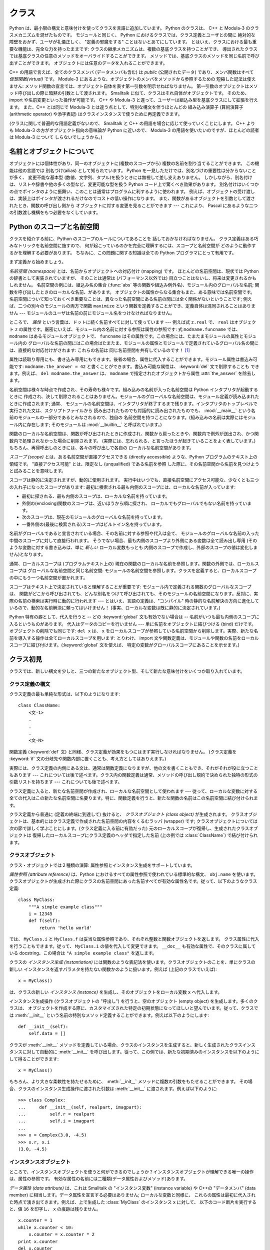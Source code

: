.. _tut-classes:

******
クラス
******

.. Python's class mechanism adds classes to the language with a minimum of new
   syntax and semantics.  It is a mixture of the class mechanisms found in C++ and
   Modula-3.  As is true for modules, classes in Python do not put an absolute
   barrier between definition and user, but rather rely on the politeness of the
   user not to "break into the definition."  The most important features of classes
   are retained with full power, however: the class inheritance mechanism allows
   multiple base classes, a derived class can override any methods of its base
   class or classes, and a method can call the method of a base class with the same
   name.  Objects can contain an arbitrary amount of data.

Python は、最小限の構文と意味付けを使ってクラスを言語に追加しています。
Python のクラスは、 C++ と Modula-3 のクラスメカニズムを混ぜたものです。
モジュールと同じく、 Python におけるクラスでは、クラス定義とユーザとの間に
絶対的な障壁をおかず、ユーザが礼儀正しく、 "定義の邪魔をする" ことはないとあてにしています。
とはいえ、クラスにおける最も重要な機能は、完全な力を持ったままです:
クラスの継承メカニズムは、複数の基底クラスを持つことができ、
導出されたクラスでは基底クラスの任意のメソッドをオーバライドすることができます。
メソッドでは、基底クラスのメソッドを同じ名前で呼び出すことができます。
オブジェクトには任意のデータを入れることができます。

.. In C++ terminology, all class members (including the data members) are *public*,
   and all member functions are *virtual*.  As in Modula-3, there are no shorthands
   for referencing the object's members from its methods: the method function is
   declared with an explicit first argument representing the object, which is
   provided implicitly by the call.  As in Smalltalk, classes themselves are
   objects.  This provides semantics for importing and renaming.  Unlike C++ and
   Modula-3, built-in types can be used as base classes for extension by the user.
   Also, like in C++, most built-in operators with special syntax (arithmetic
   operators, subscripting etc.) can be redefined for class instances.

C++ の用語で言えば、全てのクラスメンバ (データメンバも含む) は *public*
(公開されたデータ) であり、メンバ関数はすべて *仮想関数(virtual)* です。
Module-3 にあるような、オブジェクトのメンバをメソッドから参照するための
短縮した記法は使えません:
メソッド関数の宣言では、オブジェクト自体を表す第一引数を明示せねばなりません。
第一引数のオブジェクトはメソッド呼び出しの際に暗黙の引数として渡されます。
Smalltalk に似て、クラスはそれ自体がオブジェクトです。
そのため、 import や名前変更といった操作が可能です。
C++ や Modula-3 と違って、ユーザーは組込み型を基底クラスにして拡張を行えます。
また、C++ とは同じで Modula-3 とは違う点として、特別な構文を伴うほとんどの
組み込み演算子 (算術演算子 (arithmetic operator) や添字表記)
はクラスインスタンスで使うために再定義できます。

.. (Lacking universally accepted terminology to talk about classes, I will make
   occasional use of Smalltalk and C++ terms.  I would use Modula-3 terms, since
   its object-oriented semantics are closer to those of Python than C++, but I
   expect that few readers have heard of it.)

(クラスに関して普遍的な用語定義がないので、 Smalltalk と C++
の用語を場合に応じて使っていくことにします。
C++ よりも Modula-3 の方がオブジェクト指向の意味論が Python に近いので、
Modula-3 の用語を使いたいのですが、ほとんどの読者は Modula-3 について
しらないでしょうから。)


.. _tut-object:

名前とオブジェクトについて
==============================

.. A Word About Names and Objects

.. Objects have individuality, and multiple names (in multiple scopes) can be bound
   to the same object.  This is known as aliasing in other languages.  This is
   usually not appreciated on a first glance at Python, and can be safely ignored
   when dealing with immutable basic types (numbers, strings, tuples).  However,
   aliasing has a possibly surprising effect on the semantics of Python code
   involving mutable objects such as lists, dictionaries, and most other types.
   This is usually used to the benefit of the program, since aliases behave like
   pointers in some respects.  For example, passing an object is cheap since only a
   pointer is passed by the implementation; and if a function modifies an object
   passed as an argument, the caller will see the change --- this eliminates the
   need for two different argument passing mechanisms as in Pascal.

オブジェクトには個体性があり、同一のオブジェクトに(複数のスコープから)
複数の名前を割り当てることができます。
この機能は他の言語では 別名づけ(ailias) として知られています。
Python を一見しただけでは、別名づけの重要性は分からないことが多く、
変更不能な基本型 (数値、文字列、タプル)を扱うときには無視して差し支えありません。
しかしながら、別名付けは、リストや辞書や他の多くの型など、変更可能な型を扱う
Python コード上で驚くべき効果があります。
別名付けはいくつかの点でポインタのように振舞い、このことは通常はプログラムに利するように使われます。
例えば、オブジェクトの受け渡しは、実装上はポインタが渡されるだけなのでコストの低い操作になります。
また、関数があるオブジェクトを引数として渡されたとき、関数の呼び出し側から
オブジェクトに対する変更を見ることができます --- これにより、 Pascal にあるような二つの引数渡し機構をもつ必要をなくしています。


.. _tut-scopes:

Python のスコープと名前空間
===========================

クラスを紹介する前に、Python のスコープのルールについてあることを
話しておかなければなりません。
クラス定義はある巧みなトリックを名前空間に施すので、
何が起こっているのかを完全に理解するには、スコープと名前空間が
どのように動作するかを理解する必要があります。
ちなみに、この問題に関する知識は全ての Python プログラマにとって有用です。

.. % Python Scopes and Name Spaces
.. % % Before introducing classes, I first have to tell you something about
.. % % Python's scope rules.  Class definitions play some neat tricks with
.. % % namespaces, and you need to know how scopes and namespaces work to
.. % % fully understand what's going on.  Incidentally, knowledge about this
.. % % subject is useful for any advanced Python programmer.

まず定義から始めましょう。

.. % % Let's begin with some definitions.

*名前空間 (namespace)* とは、名前からオブジェクトへの対応付け (mapping) です。
ほとんどの名前空間は、現状では Python の辞書として実装されていますが、
そのことは通常は (パフォーマンス以外では) 目立つことはないし、将来は変更されるかもしれません。
名前空間の例には、組込み名の集合 (:func:`abs` 等の関数や組込み例外名)、モジュール内のグローバルな名前;
関数を呼び出したときのローカルな名前、があります。
オブジェクトの属性からなる集合もまた、ある意味では名前空間です。
名前空間について知っておくべき重要なことは、異なった名前空間にある名前の間には全く関係がないということです;
例えば、二つの別々のモジュールの両方で関数 ``maximize``
という関数を定義することができ、定義自体は混同されることはありません ---
モジュールのユーザは名前の前にモジュール名をつけなければなりません。

.. % % A \emph{namespace} is a mapping from names to objects.  Most
.. % % namespaces are currently implemented as Python dictionaries, but
.. % % that's normally not noticeable in any way (except for performance),
.. % % and it may change in the future.  Examples of namespaces are: the set
.. % % of built-in names (functions such as \function{abs()}, and built-in
.. % % exception names); the global names in a module; and the local names in
.. % % a function invocation.  In a sense the set of attributes of an object
.. % % also form a namespace.  The important thing to know about namespaces
.. % % is that there is absolutely no relation between names in different
.. % % namespaces; for instance, two different modules may both define a
.. % % function ``maximize'' without confusion --- users of the modules must
.. % % prefix it with the module name.

ところで、 *属性* という言葉は、ドットに続く名前すべてに対して使っています --- 例えば式 ``z.real`` で、 ``real`` はオブジェクト
``z`` の属性です。厳密にいえば、モジュール内の名前に対する参照は属性の参照です: 式 ``modname.funcname`` では、
``modname`` はあるモジュールオブジェクトで、 ``funcname`` はその属性です。この場合には、たまたまモジュールの属性とモジュール内の
グローバルな名前の間にはこの場合はたまたま、モジュールの属性とモジュールで定義されているグローバル名の間には、直接的な対応付けがされます: これらの名前は
同じ名前空間を共有しているのです！  [#]_

.. % % By the way, I use the word \emph{attribute} for any name following a
.. % % dot --- for example, in the expression \code{z.real}, \code{real} is
.. % % an attribute of the object \code{z}.  Strictly speaking, references to
.. % % names in modules are attribute references: in the expression
.. % % \code{modname.funcname}, \code{modname} is a module object and
.. % % \code{funcname} is an attribute of it.  In this case there happens to
.. % % be a straightforward mapping between the module's attributes and the
.. % % global names defined in the module: they share the same namespace!
.. % % \footnote{
.. % %         Except for one thing.  Module objects have a secret read-only
.. % %         attribute called \member{__dict__} which returns the dictionary
.. % %         used to implement the module's namespace; the name
.. % %         \member{__dict__} is an attribute but not a global name.
.. % %         Obviously, using this violates the abstraction of namespace
.. % %         implementation, and should be restricted to things like
.. % %         post-mortem debuggers.
.. % % }

属性は読取り専用にも、書き込み専用にもできます。後者の場合、属性に代入することができます。モジュール属性は書込み可能です:
``modname.the_answer = 42`` と書くことができます。書込み可能な属性は、 :keyword:`del` 文で削除することも
できます。例えば、 ``del modname.the_answer`` は、 ``modname``  で指定されたオブジェクトから属性
:attr:`the_answer` を除去します。

.. % % Attributes may be read-only or writable.  In the latter case,
.. % % assignment to attributes is possible.  Module attributes are writable:
.. % % you can write \samp{modname.the_answer = 42}.  Writable attributes may
.. % % also be deleted with the \keyword{del} statement.  For example,
.. % % \samp{del modname.the_answer} will remove the attribute
.. % % \member{the_answer} from the object named by \code{modname}.

名前空間は様々な時点で作成され、その寿命も様々です。組み込みの名前が入った名前空間は Python インタプリタが起動するときに
作成され、決して削除されることはありません。モジュールのグローバルな名前空間は、モジュール定義が読み込まれたときに作成されます; 通常、
モジュールの名前空間は、インタプリタが終了するまで残ります。インタプリタのトップレベルで実行された文は、スクリプトファイルから
読み出されたものでも対話的に読み出されたものでも、 :mod:`__main__` という名前のモジュールの一部分であるとみなされるので、独自の
名前空間を持つことになります。(組み込みの名前は実際にはモジュール内に存在します; そのモジュールは :mod:`__builtin__`
と呼ばれています。)

.. % % Name spaces are created at different moments and have different
.. % % lifetimes.  The namespace containing the built-in names is created
.. % % when the Python interpreter starts up, and is never deleted.  The
.. % % global namespace for a module is created when the module definition
.. % % is read in; normally, module namespaces also last until the
.. % % interpreter quits.  The statements executed by the top-level
.. % % invocation of the interpreter, either read from a script file or
.. % % interactively, are considered part of a module called
.. % % \module{__main__}, so they have their own global namespace.  (The
.. % % built-in names actually also live in a module; this is called
.. % % \module{__builtin__}.)

関数のローカルな名前空間は、関数が呼び出されたときに作成され、関数から戻ったときや、関数内で例外が送出され、かつ関数内で処理されなかった場合に削除されます。
(実際には、忘れられる、と言ったほうが起きていることをよく表しています。) もちろん、再帰呼出しのときには、各々の呼び出しで各自の
ローカルな名前空間があります。

.. % % The local namespace for a function is created when the function is
.. % % called, and deleted when the function returns or raises an exception
.. % % that is not handled within the function.  (Actually, forgetting would
.. % % be a better way to describe what actually happens.)  Of course,
.. % % recursive invocations each have their own local namespace.

*スコープ (scope)* とは、ある名前空間が直接アクセスできる (directly accessible) ような、Python
プログラムのテキスト上の領域です。 "直接アクセス可能" とは、限定なし (unqualified) である名前を参照
した際に、その名前空間から名前を見つけようと試みることを意味します。

.. % % A \emph{scope} is a textual region of a Python program where a
.. % % namespace is directly accessible.  ``Directly accessible'' here means
.. % % that an unqualified reference to a name attempts to find the name in
.. % % the namespace.

スコープは静的に決定されますが、動的に使用されます。
実行中はいつでも、直接名前空間にアクセス可能な、少なくとも三つの入れ子になったスコープがあります:
最初に検索される最も内側のスコープには、ローカルな名前が入っています:

* 最初に探される、最も内側のスコープは、ローカルな名前を持っています。
* 外側の(enclosing)関数のスコープは、近いほうから順に探され、
  ローカルでもグローバルでもない名前を持っています。
* 次のスコープは、現在のモジュールのグローバルな名前を持っています。
* 一番外側の(最後に検索される)スコープはビルトイン名を持っています。

.. % % Although scopes are determined statically, they are used dynamically.
.. % % At any time during execution, there are at least three nested scopes whose
.. % % namespaces are directly accessible: the innermost scope, which is searched
.. % % first, contains the local names; the namespaces of any enclosing
.. % % functions, which are searched starting with the nearest enclosing scope;
.. % % the middle scope, searched next, contains the current module's global names;
.. % % and the outermost scope (searched last) is the namespace containing built-in
.. % % names.

名前がグローバルであると宣言されている場合、その名前に対する参照や代入は全て、
モジュールのグローバルな名前の入った中間のスコープに対して直接行われます。
そうでない場合、最も内側のスコープより外側にある変数は全て読み出し専用
(そのような変数に対する書き込みは、単に *新しい* ローカル変数もっとも
内側のスコープで作成し、外部のスコープの値は変化しません)となります。

.. % % If a name is declared global, then all references and assignments go
.. % % directly to the middle scope containing the module's global names.
.. % % Otherwise, all variables found outside of the innermost scope are read-only
.. % % (an attempt to write to such a variable will simply create a \emph{new}
.. % % local variable in the innermost scope, leaving the identically named
.. % % outer variable unchanged).

通常、ローカルスコープは (プログラムテキスト上の) 現在の関数のローカルな名前を参照します。関数の外側では、ローカルスコープは
グローバルな名前空間と同じ名前空間: モジュールの名前空間を参照します。クラスを定義すると、ローカルスコープの中にもう一つ名前空間が置かれます。

.. % % Usually, the local scope references the local names of the (textually)
.. % % current function.  Outside functions, the local scope references
.. % % the same namespace as the global scope: the module's namespace.
.. % % Class definitions place yet another namespace in the local scope.

スコープはテキスト上で決定されていると理解することが重要です: モジュール内で定義される関数のグローバルなスコープは、
関数がどこから呼び出されても、どんな別名をつけて呼び出されても、そのモジュールの名前空間になります。反対に、実際の名前の検索は実行時に動的に行われます
--- とはいえ、言語の定義は、"コンパイル"  時の静的な名前解決の方向に進化しているので、動的な名前解決に頼ってはいけません！
(事実、ローカルな変数は既に静的に決定されています。)

.. % % It is important to realize that scopes are determined textually: the
.. % % global scope of a function defined in a module is that module's
.. % % namespace, no matter from where or by what alias the function is
.. % % called.  On the other hand, the actual search for names is done
.. % % dynamically, at run time --- however, the language definition is
.. % % evolving towards static name resolution, at ``compile'' time, so don't
.. % % rely on dynamic name resolution!  (In fact, local variables are
.. % % already determined statically.)

Python 特有の癖として、代入を行うと -- どの :keyword:`global` 文も有効でない場合は --
名前がいつも最も内側のスコープに入るというものがあります。
代入はデータのコピーを行いません --- 単に名前をオブジェクトに結びつける (bind) だけです。
オブジェクトの削除でも同じです: ``del x`` は、 ``x``
をローカルスコープが参照している名前空間から削除します。実際、新たな名前を導入する操作は全てローカルスコープを用います: とりわけ、 import
文や関数定義は、モジュールや関数の名前をローカルスコープに結び付けます。(:keyword:`global` 文を使えば、
特定の変数がグローバルスコープにあることを示せます。)

.. % % A special quirk of Python is that assignments always go into the
.. % % innermost scope.  Assignments do not copy data --- they just
.. % % bind names to objects.  The same is true for deletions: the statement
.. % % \samp{del x} removes the binding of \code{x} from the namespace
.. % % referenced by the local scope.  In fact, all operations that introduce
.. % % new names use the local scope: in particular, import statements and
.. % % function definitions bind the module or function name in the local
.. % % scope.  (The \keyword{global} statement can be used to indicate that
.. % % particular variables live in the global scope.)


.. _tut-firstclasses:

クラス初見
==========

クラスでは、新しい構文を少しと、三つの新たなオブジェクト型、そして新たな意味付けをいくつか取り入れています。

.. % A First Look at Classes
.. % % Classes introduce a little bit of new syntax, three new object types,
.. % % and some new semantics.


.. _tut-classdefinition:

クラス定義の構文
----------------

クラス定義の最も単純な形式は、以下のようになります:

.. % Class Definition Syntax
.. % % The simplest form of class definition looks like this:

::

   class ClassName:
       <文-1>
       .
       .
       .
       <文-N>

関数定義 (:keyword:`def` 文) と同様、クラス定義が効果をもつにはまず実行しなければなりません。 (クラス定義を :keyword:`if`
文の分岐先や関数内部に置くことも、考え方としてはありえます。)

.. % % Class definitions, like function definitions
.. % % (\keyword{def} statements) must be executed before they have any
.. % % effect.  (You could conceivably place a class definition in a branch
.. % % of an \keyword{if} statement, or inside a function.)

実際には、クラス定義の内側にある文は、通常は関数定義になりますが、他の文を書くこともでき、それがそれが役に立つこともあります ---
これについては後で述べます。クラス内の関数定義は通常、メソッドの呼び出し規約で決められた独特の形式の引数リストを持ちます --- これについても後で述べます。

.. % % In practice, the statements inside a class definition will usually be
.. % % function definitions, but other statements are allowed, and sometimes
.. % % useful --- we'll come back to this later.  The function definitions
.. % % inside a class normally have a peculiar form of argument list,
.. % % dictated by the calling conventions for methods --- again, this is
.. % % explained later.

クラス定義に入ると、新たな名前空間が作成され、ローカルな名前空間として使われます --- 従って、ローカルな変数に対する
全ての代入はこの新たな名前空間に名要ります。特に、関数定義を行うと、新たな関数の名前はこの名前空間に結び付けられます。

.. % % When a class definition is entered, a new namespace is created, and
.. % % used as the local scope --- thus, all assignments to local variables
.. % % go into this new namespace.  In particular, function definitions bind
.. % % the name of the new function here.

クラス定義から普通に (定義の終端に到達して) 抜けると、 *クラスオブジェクト (class object)* が生成されます。
クラスオブジェクトは、基本的にはクラス定義で作成された名前空間の内容をくるむラッパ (wrapper) です; クラスオブジェクトについては
次の節で詳しく学ぶことにします。(クラス定義に入る前に有効だった) 元のローカルスコープが復帰し、生成されたクラスオブジェクトは
復帰したローカルスコープにクラス定義のヘッダで指定した名前 (上の例では :class:`ClassName`) で結び付けられます。

.. % % When a class definition is left normally (via the end), a \emph{class
.. % % object} is created.  This is basically a wrapper around the contents
.. % % of the namespace created by the class definition; we'll learn more
.. % % about class objects in the next section.  The original local scope
.. % % (the one in effect just before the class definitions was entered) is
.. % % reinstated, and the class object is bound here to the class name given
.. % % in the class definition header (\class{ClassName} in the example).


.. _tut-classobjects:

クラスオブジェクト
------------------

クラス・オブジェクトでは２種類の演算: 属性参照とインスタンス生成をサポートしています。

.. % Class Objects
.. % % Class objects support two kinds of operations: attribute references
.. % % and instantiation.

*属性参照 (attribute reference)* は、Python におけるすべての属性参照で使われている標準的な構文、 ``obj.name``
を使います。クラスオブジェクトが生成された際にクラスの名前空間にあった名前すべてが有効な属性名です。従って、以下のようなクラス定義:

.. % % \emph{Attribute references} use the standard syntax used for all
.. % % attribute references in Python: \code{obj.name}.  Valid attribute
.. % % names are all the names that were in the class's namespace when the
.. % % class object was created.  So, if the class definition looked like
.. % % this:

::

   class MyClass:
       """A simple example class"""
       i = 12345
       def f(self):
           return 'hello world'

では、 ``MyClass.i`` と ``MyClass.f`` は妥当な属性参照であり、それぞれ整数と関数オブジェクトを返します。
クラス属性に代入を行うこともできます。従って、 ``MyClass.i`` の値を代入して変更できます。 ``__doc__``
も有効な属性で、そのクラスに属している docstring、この場合は ``"A simple example class"`` を返します。

.. % % then \code{MyClass.i} and \code{MyClass.f} are valid attribute
.. % % references, returning an integer and a method object, respectively.
.. % % Class attributes can also be assigned to, so you can change the value
.. % % of \code{MyClass.i} by assignment.  \member{__doc__} is also a valid
.. % % attribute, returning the docstring belonging to the class: \code{"A
.. % % simple example class"}).

クラスの *インスタンス生成 (instantiation)* には関数のような表記法を使います。クラスオブジェクトのことを、単にクラスの新しい
インスタンスを返すパラメタを持たない関数かのように扱います。例えば (上記のクラスでいえば):

.. % % Class \emph{instantiation} uses function notation.  Just pretend that
.. % % the class object is a parameterless function that returns a new
.. % % instance of the class.  For example (assuming the above class):

::

   x = MyClass()

は、クラスの新しい *インスタンス (instance)* を生成し、そのオブジェクトをローカル変数 ``x`` へ代入します。

.. % % creates a new \emph{instance} of the class and assigns this object to
.. % % the local variable \code{x}.

インスタンス生成操作 (クラスオブジェクトの "呼出し") を行うと、空のオブジェクト (empty object) を生成します。多くのクラスは、
オブジェクトを作成する際に、カスタマイズされた特定の初期状態になってほしいと望んでいます。従って、クラスでは :meth:`__init__`
という名前の特別なメソッド定義することができます。例えば以下のようにします:

.. % % The instantiation operation (``calling'' a class object) creates an
.. % % empty object.  Many classes like to create objects with instances
.. % % customized to a specific initial state.
.. % % Therefore a class may define a special method named
.. % % \method{__init__()}, like this:

::

   def __init__(self):
       self.data = []

クラスが :meth:`__init__` メソッドを定義している場合、クラスのインスタンスを生成すると、新しく生成されたクラスインスタンスに対して自動的に
:meth:`__init__` を呼び出します。従って、この例では、新たな初期済みのインスタンスを以下のようにして得ることができます:

.. % % When a class defines an \method{__init__()} method, class
.. % % instantiation automatically invokes \method{__init__()} for the
.. % % newly-created class instance.  So in this example, a new, initialized
.. % % instance can be obtained by:

::

   x = MyClass()

もちろん、より大きな柔軟性を持たせるために、 :meth:`__init__`  メソッドに複数の引数をもたせることができます。
その場合、クラスのインスタンス生成操作に渡された引数は :meth:`__init__` に渡されます。例えば以下のように:

.. % % Of course, the \method{__init__()} method may have arguments for
.. % % greater flexibility.  In that case, arguments given to the class
.. % % instantiation operator are passed on to \method{__init__()}.  For
.. % % example,

::

   >>> class Complex:
   ...     def __init__(self, realpart, imagpart):
   ...         self.r = realpart
   ...         self.i = imagpart
   ...
   >>> x = Complex(3.0, -4.5)
   >>> x.r, x.i
   (3.0, -4.5)


.. _tut-instanceobjects:

インスタンスオブジェクト
------------------------

ところで、インスタンスオブジェクトを使うと何ができるのでしょうか？インスタンスオブジェクトが理解できる唯一の操作は、属性の参照です。
有効な属性の名前には二種類(データ属性およびメソッド)あります。

.. % Instance Objects
.. % % Now what can we do with instance objects?  The only operations
.. % % understood by instance objects are attribute references.  There are
.. % % two kinds of valid attribute names, data attributes and methods.

*データ属性 (data attribute)* は、これは Smalltalk の "インスタンス変数" (instance variable) や C++の
"データメンバ" (data member) に相当します。データ属性を宣言する必要はありません; ローカルな変数と同様に、
これらの属性は最初に代入された時点で湧き出てきます。例えば、上で生成した :class:`MyClass` のインスタンス ``x`` に対して、
以下のコード断片を実行すると、値 ``16`` を印字し、 ``x`` の痕跡は残りません。

.. % % \emph{data attributes} correspond to
.. % % ``instance variables'' in Smalltalk, and to ``data members'' in
.. % % \Cpp.  Data attributes need not be declared; like local variables,
.. % % they spring into existence when they are first assigned to.  For
.. % % example, if \code{x} is the instance of \class{MyClass} created above,
.. % % the following piece of code will print the value \code{16}, without
.. % % leaving a trace:

::

   x.counter = 1
   while x.counter < 10:
       x.counter = x.counter * 2
   print x.counter
   del x.counter

もうひとつのインスタンス属性は *メソッド (method)* です。メソッドとは、オブジェクトに "属している"  関数のことです。(Python
では、メソッドという用語はクラスインスタンスだけのものではありません: オブジェクト型にもメソッドを持つことができます。例えば、リストオブジェクトには、
append, insert, remove, sort などといったメソッドがあります。とはいえ、以下では特に明記しない限り、クラスの
インスタンスオブジェクトのメソッドだけを意味するものとして使うことにします。)

.. % % The other kind of instance attribute reference is a \emph{method}.
.. % % A method is a function that ``belongs to'' an
.. % % object.  (In Python, the term method is not unique to class instances:
.. % % other object types can have methods as well.  For example, list objects have
.. % % methods called append, insert, remove, sort, and so on.  However,
.. % % in the following discussion, we'll use the term method exclusively to mean
.. % % methods of class instance objects, unless explicitly stated otherwise.)

.. index:: object: method

インスタンスオブジェクトで有効なメソッド名は、そのクラスによります。定義により、クラスの全てのo関数オブジェクトである属性が
インスタンスオブジェクトの妥当なメソッド名に決まります。従って、例では、 ``MyClass.f`` は関数なので、 ``x.f``
はメソッドの参照として有効です。しかし、 ``MyClass.i`` は関数ではないので、 ``x.i`` はメソッドの参照
として有効ではありません。 ``x.f`` は ``MyClass.f`` と同じものではありません --- 関数オブジェクトではなく、 *メソッドオブジェクト
(method object)* です。

.. % % Valid method names of an instance object depend on its class.  By
.. % % definition, all attributes of a class that are function
.. % % objects define corresponding methods of its instances.  So in our
.. % % example, \code{x.f} is a valid method reference, since
.. % % \code{MyClass.f} is a function, but \code{x.i} is not, since
.. % % \code{MyClass.i} is not.  But \code{x.f} is not the same thing as
.. % % \code{MyClass.f} --- it is a \obindex{method}\emph{method object}, not
.. % % a function object.


.. _tut-methodobjects:

メソッドオブジェクト
--------------------

普通、メソッドはバインドされた直後に呼び出されます:

.. % Method Objects
.. % % Usually, a method is called right after it is bound:

::

   x.f()

:class:`MyClass` の例では、上のコードは文字列 ``'hello world'`` を返すでしょう。
しかしながら、必ずしもメソッドをその場で呼び出さなければならないわけではありません: ``x.f`` はメソッドオブジェクトであり、
どこかに記憶しておいて後で呼び出すことができます。例えば以下のコード:

.. % % In the \class{MyClass} example, this will return the string \code{'hello world'}.
.. % % However, it is not necessary to call a method right away:
.. % % \code{x.f} is a method object, and can be stored away and called at a
.. % % later time.  For example:

::

   xf = x.f
   while True:
       print xf()

は、 ``hello world`` を時が終わるまで印字し続けるでしょう。

.. % % will continue to print \samp{hello world} until the end of time.

メソッドが呼び出されるときには実際には何が起きているのでしょうか？ :meth:`f` の関数定義では引数を一つ指定していたにもかかわらず、上記では
``x.f`` が引数なしで呼び出されたことに気付いているかもしれませんね。引数はどうなったのでしょうか？たしか、引数が必要な関数を
引数無しで呼び出すと、Python が例外を送出するはずです --- たとえその引数が実際には使われなくても…。

.. % % What exactly happens when a method is called?  You may have noticed
.. % % that \code{x.f()} was called without an argument above, even though
.. % % the function definition for \method{f} specified an argument.  What
.. % % happened to the argument?  Surely Python raises an exception when a
.. % % function that requires an argument is called without any --- even if
.. % % the argument isn't actually used...

実際、もう答は想像できているかもしれませんね: メソッドについて特別なこととして、オブジェクトが関数の第 1 引数として渡される、
ということがあります。我々の例では、 ``x.f()`` という呼び出しは、 ``MyClass.f(x)`` と厳密に等価なものです。一般に、 *n*
個の引数リストもったメソッドの呼出しは、そのメソッドのオブジェクトを最初の引数の前に挿入した引数リストでメソッドに対応する関数を呼び出すことと等価です。

.. % % Actually, you may have guessed the answer: the special thing about
.. % % methods is that the object is passed as the first argument of the
.. % % function.  In our example, the call \code{x.f()} is exactly equivalent
.. % % to \code{MyClass.f(x)}.  In general, calling a method with a list of
.. % % \var{n} arguments is equivalent to calling the corresponding function
.. % % with an argument list that is created by inserting the method's object
.. % % before the first argument.

もしもまだメソッドの働きかたを理解できなければ、一度実装を見てみると事情がよく分かるかもしれません。
データ属性ではないインスタンス属性が参照された時は、そのクラスが検索されます。
その名前が有効なクラス属性を表している関数オブジェクトなら、インスタンスオブジェクトと見つかった関数オブジェクト (へのポインタ)
を抽象オブジェクト: すなわちメソッドオブジェクトにパック (pack) して作成します。
メソッドオブジェクトが引数リストと共に呼び出されるとき、インスタンスオブジェクトと
渡された引数リストから新しい引数リストを作成して、元の関数オブジェクトを
新しい引数リストで呼び出します。

.. % % If you still don't understand how methods work, a look at the
.. % % implementation can perhaps clarify matters.  When an instance
.. % % attribute is referenced that isn't a data attribute, its class is
.. % % searched.  If the name denotes a valid class attribute that is a
.. % % function object, a method object is created by packing (pointers to)
.. % % the instance object and the function object just found together in an
.. % % abstract object: this is the method object.  When the method object is
.. % % called with an argument list, it is unpacked again, a new argument
.. % % list is constructed from the instance object and the original argument
.. % % list, and the function object is called with this new argument list.


.. _tut-remarks:

いろいろな注意点
================

.. % Random Remarks
.. % % [These should perhaps be placed more carefully...]
.. これらはおそらくもっと注意深く配置すべきだろう…

データ属性は同じ名前のメソッド属性を上書きしてしまいます; 大規模なプログラムでみつけにくいバグを引き起こすことがある
この偶然的な名前の衝突を避けるには、衝突の可能性を最小限にするような規約を使うのが賢明です。
可能な規約としては、メソッド名を大文字で始める、データ属性名の先頭に短い一意的な文字列 (あるいはただの下線) をつける、またメソッドには動詞、
データ属性には名詞を用いる、などがあります。

.. % % Data attributes override method attributes with the same name; to
.. % % avoid accidental name conflicts, which may cause hard-to-find bugs in
.. % % large programs, it is wise to use some kind of convention that
.. % % minimizes the chance of conflicts.  Possible conventions include
.. % % capitalizing method names, prefixing data attribute names with a small
.. % % unique string (perhaps just an underscore), or using verbs for methods
.. % % and nouns for data attributes.

データ属性は、メソッドから参照できると同時に、通常のオブジェクトのユーザ ("クライアント") からも参照できます。言い換えると、
クラスは純粋な抽象データ型として使うことができません。実際、 Python では、データ隠蔽を補強するための機構はなにもありません ---
データの隠蔽はすべて規約に基づいています。(逆に、C 言語で書かれた Python の実装では実装の詳細を完全に隠蔽し、必要に応じてオブジェクト
へのアクセスを制御できます; この機構は C 言語で書かれた Python 拡張で使うことができます)

.. % % Data attributes may be referenced by methods as well as by ordinary
.. % % users (``clients'') of an object.  In other words, classes are not
.. % % usable to implement pure abstract data types.  In fact, nothing in
.. % % Python makes it possible to enforce data hiding --- it is all based
.. % % upon convention.  (On the other hand, the Python implementation,
.. % % written in C, can completely hide implementation details and control
.. % % access to an object if necessary; this can be used by extensions to
.. % % Python written in C.)

クライアントはデータ属性を注意深く扱うべきです --- クライアントは、メソッドを使うことで維持しているデータ属性の不変式を踏みにじり、
台無しにするかもしれません。クライアントは、名前の衝突が回避されている限り、メソッドの有効性に
影響を及ぼすことなくインスタンスに独自の属性を追加することができる、ということに注意してください --- ここでも、名前付けの規約は
頭痛の種を無くしてくれます。

.. % % Clients should use data attributes with care --- clients may mess up
.. % % invariants maintained by the methods by stamping on their data
.. % % attributes.  Note that clients may add data attributes of their own to
.. % % an instance object without affecting the validity of the methods, as
.. % % long as name conflicts are avoided --- again, a naming convention can
.. % % save a lot of headaches here.

データ属性を (またはその他のメソッドも！) メソッドの中で参照するための短縮された記法はありません。私は、この仕様が実際にメソッドの
可読性を高めていると考えています: あるメソッドを眺めているときにローカルな変数とインスタンス変数を混同する可能性はまったくありません。

.. % % There is no shorthand for referencing data attributes (or other
.. % % methods!) from within methods.  I find that this actually increases
.. % % the readability of methods: there is no chance of confusing local
.. % % variables and instance variables when glancing through a method.

よく、メソッドの最初の引数を ``self`` と呼びます。
この名前付けは単なる慣習でしかありません: ``self`` という名前は、
Python では何ら特殊な意味を持ちません。
とはいえ、この慣行に従わないと、コードは他の Python プログラマにとってやや読みにくいものとなります。
また、 *クラスブラウザ (class browser)* プログラムがこの慣行をあてにして書かれているかもしれません。

.. % % Often, the first argument of a method is called
.. % % \code{self}.  This is nothing more than a convention: the name
.. % % \code{self} has absolutely no special meaning to Python.  (Note,
.. % % however, that by not following the convention your code may be less
.. % % readable to other Python programmers, and it is also conceivable that
.. % % a \emph{class browser} program might be written that relies upon such a
.. % % convention.)

クラス属性である関数オブジェクトはいずれも、そのクラスのインスタンスのためのメソッドを定義しています。関数定義は、テキスト上では
クラス定義の中に入っていなければならないわけではありません: 関数オブジェクトをクラスのローカルな変数の中に代入するのも OK です。
例えば以下のコードのようにします:

.. % % Any function object that is a class attribute defines a method for
.. % % instances of that class.  It is not necessary that the function
.. % % definition is textually enclosed in the class definition: assigning a
.. % % function object to a local variable in the class is also ok.  For
.. % % example:

::

   # クラスの外側で定義された関数
   def f1(self, x, y):
       return min(x, x+y)

   class C:
       f = f1
       def g(self):
           return 'hello world'
       h = g

これで、 ``f`` 、 ``g`` 、および ``h`` は、すべて :class:`C` の属性であり関数オブジェクトを参照しています。
従って、これら全ては、 :class:`C` のインスタンスのメソッドとなります ---  ``h`` は ``g`` と全く等価です。これを実践しても、大抵は
単にプログラムの読者に混乱をもたらすだけなので注意してください。

.. % % Now \code{f}, \code{g} and \code{h} are all attributes of class
.. % % \class{C} that refer to function objects, and consequently they are all
.. % % methods of instances of \class{C} --- \code{h} being exactly equivalent
.. % % to \code{g}.  Note that this practice usually only serves to confuse
.. % % the reader of a program.

メソッドは、 ``self`` 引数のメソッド属性を使って、他のメソッドを呼び出すことができます:

.. % % Methods may call other methods by using method attributes of the
.. % % \code{self} argument:

::

   class Bag:
       def __init__(self):
           self.data = []
       def add(self, x):
           self.data.append(x)
       def addtwice(self, x):
           self.add(x)
           self.add(x)

メソッドは、通常の関数と同じようにしてグローバルな名前を参照します。
あるメソッドに関連付けられたグローバルなスコープは、クラス定義の入っているモジュールになります。
(クラス自体はグローバルなスコープとして用いられることはありません。)
メソッドでグローバルなデータを使う良い理由はほとんどありませんが、グローバルなスコープを使う合法的な使い方は多々あります:
一つ挙げると、メソッド内では、グローバルなスコープに import された関数やモジュールや、
その中で定義された関数やクラスを使うことができます。
通常、メソッドの入っているクラス自体はグローバルなスコープ内で定義されています。
次の章では、メソッドが自分のクラスを参照する理由として正当なものを見てみましょう。

.. % % Methods may reference global names in the same way as ordinary
.. % % functions.  The global scope associated with a method is the module
.. % % containing the class definition.  (The class itself is never used as a
.. % % global scope!)  While one rarely encounters a good reason for using
.. % % global data in a method, there are many legitimate uses of the global
.. % % scope: for one thing, functions and modules imported into the global
.. % % scope can be used by methods, as well as functions and classes defined
.. % % in it.  Usually, the class containing the method is itself defined in
.. % % this global scope, and in the next section we'll find some good
.. % % reasons why a method would want to reference its own class!

個々の値はオブジェクトなので、 *クラス* (*型* とも言います) を持っています。
それは ``object.__class__`` に保持されています。

.. _tut-inheritance:

継承
====

言うまでもなく、継承の概念をサポートしない言語機能は "クラス" と呼ぶに値しません。導出クラス (derived class) を定義する構文は以下のように
なります:

.. % Inheritance
.. % % Of course, a language feature would not be worthy of the name ``class''
.. % % without supporting inheritance.  The syntax for a derived class
.. % % definition looks like this:

::

   class DerivedClassName(BaseClassName):
       <文-1>
       .
       .
       .
       <文-N>

基底クラス (base class) の名前 :class:`BaseClassName` は、
導出クラス定義の入っているスコープで定義されていなければなりません。基底クラス名のかわりに任意の式を入れることもできます。これは以下のように、

.. % % The name \class{BaseClassName} must be defined in a scope containing
.. % % the derived class definition.  In place of a base class name, other
.. % % arbitrary expression is also allowed.  This can be useful, for
.. % % example, when the base class is defined in another module:

::

   class DerivedClassName(modname.BaseClassName):

基底クラスが別モジュールで定義されているときに便利なことがあります。

導出クラス定義の実行は、基底クラスの場合と同じように進められます。クラスオブジェクトが構築される時、基底クラスが記憶されます。
記憶された基底クラスは、属性参照を解決するために使われます: 要求された属性がクラスに見つからなかった場合、基底クラスに検索
が進みます。この規則は、基底クラスが他の何らかのクラスから導出されたものであった場合、再帰的に適用されます。

.. % % Execution of a derived class definition proceeds the same as for a
.. % % base class.  When the class object is constructed, the base class is
.. % % remembered.  This is used for resolving attribute references: if a
.. % % requested attribute is not found in the class, search proceeds to look in the
.. % % base class.  This rule is applied recursively if the base class itself
.. % % is derived from some other class.

導出クラスのインスタンス化では、特別なことは何もありません: ``DerivedClassName()`` はクラスの新たなインスタンスを生成します。
メソッドの参照は以下のようにしてい解決されます: まず対応するクラス属性が検索されます。検索は、必要に応じ、基底クラス連鎖を下って行われ、
検索の結果として何らかの関数オブジェクトがもたらされた場合、メソッド参照は有効なものとなります。

.. % % There's nothing special about instantiation of derived classes:
.. % % \code{DerivedClassName()} creates a new instance of the class.  Method
.. % % references are resolved as follows: the corresponding class attribute
.. % % is searched, descending down the chain of base classes if necessary,
.. % % and the method reference is valid if this yields a function object.

導出クラスは基底クラスのメソッドを上書き (override) してもかまいません。メソッドは同じオブジェクトの別のメソッドを呼び出す際に何ら特殊な権限を
持ちません。このため、ある基底クラスのメソッドが、同じ基底クラスで定義されているもう一つのメソッド呼び出しを行っている場合、
導出クラスで上書きされた何らかのメソッドが呼び出されることになるかもしれません。 (C++ プログラマへ:  Python では、すべてのメソッドは事実上
``virtual`` です。)

.. % % Derived classes may override methods of their base classes.  Because
.. % % methods have no special privileges when calling other methods of the
.. % % same object, a method of a base class that calls another method
.. % % defined in the same base class may end up calling a method of
.. % % a derived class that overrides it.  (For \Cpp{} programmers: all methods
.. % % in Python are effectively \keyword{virtual}.)

導出クラスで上書きしているメソッドでは、実際は単に基底クラスの同名のメソッドを置き換えるだけではなく、拡張を行いたいかもしれません。
基底クラスのメソッドを直接呼び出す簡単な方法があります: 単に ``BaseClassName.methodname(self, arguments)``
を呼び出すだけです。
この仕様は、場合によってはクライアントでも役に立ちます。
(この呼び出し方が動作するのは、基底クラスがグローバルスコープの ``BaseClassName``
という名前で悪えっすされているときだけです。)

.. % % An overriding method in a derived class may in fact want to extend
.. % % rather than simply replace the base class method of the same name.
.. % % There is a simple way to call the base class method directly: just
.. % % call \samp{BaseClassName.methodname(self, arguments)}.  This is
.. % % occasionally useful to clients as well.  (Note that this only works if
.. % % the base class is defined or imported directly in the global scope.)

Python には継承に関係する 2 つの組み込み関数があります:

* :func:`isinstance` を使うとインスタンスの型が調べられます:
  ``isinstance(obj, int)`` は ``obj.__class__`` が :class:`int` や
  :class:`int` の導出クラスの場合に限り ``True`` になります。

* :func:`issubclass` を使うとクラスの継承関係が調べられます:
  :class:`bool` は :class:`int` のサブクラスなので ``issubclass(bool, int)``
  は ``True`` です。しかし、 :class:`unicode` は :class:`str`
  のサブクラスではない (単に共通の祖先 :class:`basestring`
  を共有している) ので ``issubclass(unicode, str)`` は ``False`` です。

.. _tut-multiple:

多重継承
--------

Python では、限られた形式の多重継承 (multiple inheritance) もサポートしています。複数の基底クラスをもつクラス定義は以下のように
なります:

.. % Multiple Inheritance
.. % % Python supports a limited form of multiple inheritance as well.  A
.. % % class definition with multiple base classes looks like this:

::

   class DerivedClassName(Base1, Base2, Base3):
       <文-1>
       .
       .
       .
       <文-N>

旧形式のクラスでは、
解決規則は深さ優先 (depth-first)、左から右へ (left-to-right) だけです。従って、ある属性が
:class:`DerivedClassName` で見つからなければ :class:`Base1` で検索され、次に :class:`Base1` の
基底クラスで (再帰的に) 検索されます。それでも見つからなければはじめて :class:`Base2` で検索される、といった具合です。

.. % % The only rule necessary to explain the semantics is the resolution
.. % % rule used for class attribute references.  This is depth-first,
.. % % left-to-right.  Thus, if an attribute is not found in
.. % % \class{DerivedClassName}, it is searched in \class{Base1}, then
.. % % (recursively) in the base classes of \class{Base1}, and only if it is
.. % % not found there, it is searched in \class{Base2}, and so on.

(人によっては、幅優先 (breadth first) --- :class:`Base2` と  :class:`Base3` を検索してから
:class:`Base1` の基底クラスで検索する ---  のほうが自然のように見えます。しかしながら、幅優先の検索では、 :class:`Base1`
の特定の属性のうち、実際に定義されているのが :class:`Base1` なのか、その基底クラスなのかを知らなければ、 :class:`Base2`
の属性との名前衝突がどんな結果をもたらすのか分からないことになります。深さ優先規則では、 :class:`Base1` の直接の
属性と継承された属性とを区別しません。)

.. % % (To some people breadth first --- searching \class{Base2} and
.. % % \class{Base3} before the base classes of \class{Base1} --- looks more
.. % % natural.  However, this would require you to know whether a particular
.. % % attribute of \class{Base1} is actually defined in \class{Base1} or in
.. % % one of its base classes before you can figure out the consequences of
.. % % a name conflict with an attribute of \class{Base2}.  The depth-first
.. % % rule makes no differences between direct and inherited attributes of
.. % % \class{Base1}.)

.. % Python では偶然的な名前の衝突を慣習に頼って回避しているので、見境なく多重継承の使用すると、メンテナンスの悪夢に陥ることは明らかです。
.. % 多重継承に関するよく知られた問題は、二つのクラスから導出されたクラスがたまたま共通の基底クラスを持つ場合です。
.. % この場合になにが起こるかを結論することは簡単です (インスタンスは共通の基底クラスで使われている "インスタンス変数" の単一のコピーを持つことになります)
.. % が、この意味付けが何の役に立つのかは明らかではありません。

.. % % It is clear that indiscriminate use of multiple inheritance is a
.. % % maintenance nightmare, given the reliance in Python on conventions to
.. % % avoid accidental name conflicts.  A well-known problem with multiple
.. % % inheritance is a class derived from two classes that happen to have a
.. % % common base class.  While it is easy enough to figure out what happens
.. % % in this case (the instance will have a single copy of ``instance
.. % % variables'' or data attributes used by the common base class), it is
.. % % not clear that these semantics are in any way useful.

.. % % XXX Add rules for new-style MRO?

.. glossary

:term:`new-style class` では、 :func:`super` が適切に呼び出せるようにするためにメソッドの解決順序は動的に変わります。
このアプローチは他の多重継承のある言語で call-next-method として知られており、単一継承しかない言語の super 呼び出しよりも強力です。

新形式のクラスについて、多重継承の全ての場合に 1 つかそれ以上のダイヤモンド継承 (少なくとも 1 つの祖先クラスに対し最も下のクラスから到達する経路が複数ある状態) があるので動的順序付けが必要です。
例えば、全ての新形式のクラスは :class:`object` を継承しているので、どの多重継承でも :class:`object` へ到達するための道は複数存在します。
基底クラスが複数回アクセスされないようにするために、動的アルゴリズムで検索順序を直列化し、各クラスで指定されている祖先クラスどうしの左から右への順序は崩さず、各祖先クラスを一度だけ呼び出し、かつ一様になる (つまり祖先クラスの順序に影響を与えずにサブクラス化できる) ようにします。
まとめると、これらの特徴のおかげで信頼性と拡張性のある多重継承したクラスを設計することができるのです。
さらに詳細を知りたければ、 http://www.python.org/download/releases/2.3/mro/ を見てください。


.. _tut-private:

プライベート変数
================

オブジェクトの中からしかアクセス出来ない "プライベート" インスタンス変数は、
Python にはありません。
しかし、ほとんどの Python コードが従っている慣習があります。
アンダースコアで始まる名前 (例えば ``_spam``) は、 (関数であれメソッドであれ
データメンバであれ) 非 public なAPIとして扱います。
これらは、予告なく変更されるかもしれない実装の詳細として扱われるべきです。

クラスのプライベートメンバについて適切なユースケース(特にサブクラスで定義された名前との
衝突を避ける場合)があるので、 マングリング(:dfn:`name mangling`) と呼ばれる、
限定されたサポート機構があります。
``__spam`` (先頭に二個以上の下線文字、末尾に一個以下の下線文字) という形式の識別子は、
``_classname__spam`` へとテキスト置換されるようになりました。ここで
``classname`` は、現在のクラス名から先頭の下線文字をはぎとった名前になります。
このような難号化 (mangle) は、識別子の文法的な位置にかかわらず行われるので、
クラス定義内に現れた識別子全てに対して実行されます。

難号化の規則は主に不慮の事故を防ぐためのものだということに注意してください;
確信犯的な方法で、プライベートとされている変数にアクセスしたり変更することは依然として可能なのです。
デバッガのような特殊な状況では、この仕様は便利ですらあります。

``exec`` や ``eval()`` や ``execfile()`` へ渡されたコードでは、
呼出し元のクラス名を現在のクラスと見なさないことに注意してください; この仕様は ``global`` 文の効果と似ており、その効果もまた同様に、
バイトコンパイルされたコードに制限されています。同じ制約が ``getattr()`` と ``setattr()`` と ``delattr()``
にも適用されます。また、 ``__dict__`` を直接参照するときにも適用されます。

.. _tut-odds:

残りのはしばし
==============

Pascal の "レコード (record)" や、C 言語の "構造体 (struct)" のような、名前つきのデータ要素を一まとめにするデータ型があると
便利なことがたまにあります。空のクラス定義を使うとうまくできます:

.. % Odds and Ends
.. % % Sometimes it is useful to have a data type similar to the Pascal
.. % % ``record'' or C ``struct'', bundling together a few of named data
.. % % items.  An empty class definition will do nicely:

::

   class Employee:
       pass

   john = Employee() # 空の従業員レコードを造る

   # Fill the fields of the record
   john.name = 'John Doe'
   john.dept = 'computer lab'
   john.salary = 1000

ある特定の抽象データ型を要求する Python コードの断片には、そのデータ型のメソッドをエミュレーションするクラスを代わりに渡す
ことができます。例えば、ファイルオブジェクトから何らかのデータを書式化する関数がある場合、 :meth:`read` と :meth:`readline`
を持つクラスを定義して、ファイルではなく文字列バッファからデータを書式するようにしておき、引数として渡すことができます。
(残念なことに、このテクニックには限界があります: クラスにはシーケンスの添字アクセスや算術演算などの特殊構文でアクセスされる操作が定義できず、"疑似ファイル" を sys.stdin に代入してもそこからインタープリタに入力データを読み込ませることはできません。)

.. % % A piece of Python code that expects a particular abstract data type
.. % % can often be passed a class that emulates the methods of that data
.. % % type instead.  For instance, if you have a function that formats some
.. % % data from a file object, you can define a class with methods
.. % % \method{read()} and \method{readline()} that gets the data from a string
.. % % buffer instead, and pass it as an argument.
.. % (Unfortunately, this
.. % technique has its limitations: a class can't define operations that
.. % are accessed by special syntax such as sequence subscripting or
.. % arithmetic operators, and assigning such a ``pseudo-file'' to
.. % \code{sys.stdin} will not cause the interpreter to read further input
.. % from it.)

インスタンスメソッドオブジェクトにもまた、属性があります:  ``m.im_self`` はメソッド :meth:`m` の属しているインスタンスオブジェクトで、
``m.im_func`` はメソッドに対応する関数オブジェクトです。

.. % % Instance method objects have attributes, too: \code{m.im_self} is the
.. % % instance object with the method \method{m}, and \code{m.im_func} is the
.. % % function object corresponding to the method.


.. _tut-exceptionclasses:

例外はクラスであってもよい
--------------------------

ユーザ定義の例外をクラスとして識別することもできます。
このメカニズムを使って、拡張可能な階層化された例外を作成することができます。

新しく二つの (意味付け的な) 形式の :keyword:`raise` 文ができました。

::

   raise Class, instance

   raise instance

第一の形式では、 ``instance`` は :class:`Class` またはその導出クラスのインスタンスでなければなりません。
第二の形式は以下の表記の短縮された記法です。

::

   raise instance.__class__, instance

:keyword:`except` 節のクラスは、同じクラスか基底クラスの例外のときに互換(compatible)となります。
(逆方向では成り立ちません --- 導出クラスの例外がリストされている  except
節は基底クラスの例外と互換ではありません)。
例えば、次のコードは、 B, C, D を順序通りに出力します。

::

   class B:
       pass
   class C(B):
       pass
   class D(C):
       pass

   for c in [B, C, D]:
       try:
           raise c()
       except D:
           print "D"
       except C:
           print "C"
       except B:
           print "B"

except 節が逆に並んでいた場合 (``except B`` が最初にくる場合)、 B, B, B と出力されるはずだったことに注意してください ---
最初に一致した except 節が駆動されるのです。

.. % % Note that if the except clauses were reversed (with
.. % % \samp{except B} first), it would have printed B, B, B --- the first
.. % % matching except clause is triggered.

処理されないクラスの例外に対してエラーメッセージが出力されるとき、まずクラス名が出力され、続いてコロン、スペース、最後に組み込み関数 :func:`str`
を使って文字列に変換したインスタンスが出力されます。

.. % % When an error message is printed for an unhandled exception, the
.. % % exception's class name is printed, then a colon and a space, and
.. % % finally the instance converted to a string using the built-in function
.. % % \function{str()}.

.. % % \section{Iterators\label{iterators}}


.. _tut-iterators:

イテレータ (iterator)
=====================

すでに気づいているでしょうが、 ``for`` 文を使うとほとんどのコンテナオブジェクトにわたってループを行うことができます:

.. % % By now you have probably noticed that most container objects can looped over
.. % % using a \code{for} statement:

::

   for element in [1, 2, 3]:
       print element
   for element in (1, 2, 3):
       print element
   for key in {'one':1, 'two':2}:
       print key
   for char in "123":
       print char
   for line in open("myfile.txt"):
       print line

こうしたアクセス方法は明確で、簡潔で、かつ便利なものです。イテレータの使用は Python
全体に普及していて、統一性をもたらしています。背後では、 ``for`` 文はコンテナオブジェクトの :func:`iter` を呼び出しています。この関数は
:meth:`next` メソッドの定義されたイテレータオブジェクトを返します。 :meth:`next`
メソッドは一度コンテナ内の要素に一度に一つづつアクセスします。コンテナ内にアクセスすべき要素がなくなると、 :meth:`next` は
:exc:`StopIteration` 例外を送出し、 ``for`` ループを終了させます。実際にどのように動作するかを以下の例に示します:

.. % % This style of access is clear, concise, and convenient.  The use of iterators
.. % % pervades and unifies Python.  Behind the scenes, the \code{for} statement calls
.. % % \function{iter()} on the container object.  The function returns an iterator
.. % % object that defines the method \method{next()} which accesses elements in the
.. % % container one at a time.  When there are no more elements, \method{next()}
.. % % raises a \exception{StopIteration} exception which tells the \code{for} loop
.. % % to terminate.  This example shows how it all works:

::

   >>> s = 'abc'
   >>> it = iter(s)
   >>> it
   <iterator object at 0x00A1DB50>
   >>> it.next()
   'a'
   >>> it.next()
   'b'
   >>> it.next()
   'c'
   >>> it.next()

   Traceback (most recent call last):
     File "<stdin>", line 1, in ?
       it.next()
   StopIteration

イテレータプロトコルの背後にあるメカニズムを一度目にすれば、
自作のクラスにイテレータとしての振る舞いを追加するのは簡単です。
:meth:`__iter__` メソッドを定義して、 :meth:`next` メソッドを持つ
オブジェクトを返すようにしてください。クラス自体で :meth:`next`
を定義している場合、 :meth:`__iter__` では単に ``self`` を返すようにできます。

::

   class Reverse:
       "Iterator for looping over a sequence backwards"
       def __init__(self, data):
           self.data = data
           self.index = len(data)
       def __iter__(self):
           return self
       def next(self):
           if self.index == 0:
               raise StopIteration
           self.index = self.index - 1
           return self.data[self.index]

   >>> rev = Reverse('spam')
   >>> iter(rev)
   <__main__.Reverse object at 0x00A1DB50>
   >>> for char in rev:
   ...     print char
   ...
   m
   a
   p
   s


.. % % \section{Generators\label{generators}}


.. _tut-generators:

ジェネレータ (generator)
========================

:term:`Generator` は、イテレータを作成するための簡潔で強力なツールです。ジェネレータは通常の関数のように書かれますが、何らかのデータを返すときには
:keyword:`yield` 文を使います。 :meth:`next` が呼び出されるたびに、ジェネレータは以前に中断した処理を再開します
(ジェネレータは、全てのデータ値と最後にどの文が実行されたかを記憶しています)。以下の例を見れば、ジェネレータがとても簡単に作成できることがわかります:

.. % % Generators are a simple and powerful tool for creating iterators.  They are
.. % % written like regular functions but use the \keyword{yield} statement whenever
.. % % they want to return data.  Each time the \method{next()} is called, the
.. % % generator resumes where it left-off (it remembers all the data values and
.. % % which statement was last executed).  An example shows that generators can
.. % % be trivially easy to create:

::

   def reverse(data):
       for index in range(len(data)-1, -1, -1):
           yield data[index]

   >>> for char in reverse('golf'):
   ...     print char
   ...
   f
   l
   o
   g

ジェネレータを使ってできることは、前節で記述したクラスに基づいたイテレータを使えばできます。ジェネレータを使うとコンパクトに記述できるのは、
:meth:`__iter__` と :meth:`next` メソッドが自動的に作成されるからです。

.. % % Anything that can be done with generators can also be done with class based
.. % % iterators as described in the previous section.  What makes generators so
.. % % compact is that the \method{__iter__()} and \method{next()} methods are
.. % % created automatically.

ジェネレータのもう一つの重要な機能は、呼び出しごとにローカル変数と実行状態が自動的に保存されるということです。これにより、 ``self.index`` や
``self.data`` といったインスタンス変数を使ったアプローチよりも簡単に関数を書くことができるようになります。

.. % % Another key feature is that the local variables and execution state
.. % % are automatically saved between calls.  This made the function easier to write
.. % % and much more clear than an approach using instance variables like
.. % % \code{self.index} and \code{self.data}.

メソッドを自動生成したりプログラムの実行状態を自動保存するほかに、ジェネレータは終了時に自動的に :exc:`StopIteration` を送出します。
これらの機能を組み合わせると、通常の関数を書くのに比べ、全く苦労することなく簡単にイテレータを生成できます。

.. % % In addition to automatic method creation and saving program state, when
.. % % generators terminate, they automatically raise \exception{StopIteration}.
.. % % In combination, these features make it easy to create iterators with no
.. % % more effort than writing a regular function.


.. _tut-genexps:

ジェネレータ式
==============

単純なジェネレータなら、式を使って簡潔にコードする方法があります。リスト内包に似た構文の式ですが、各括弧ではなく丸括弧を使います。
ジェネレータ式は、関数の中でジェネレータをすぐに使いたいような状況のために用意されています。ジェネレータ式はコンパクトですが、
完全なジェネレータに比べてちょっと融通の効かないところがあります。同じ内容を返すリスト内包よりはメモリに優しいことが多いという利点もあります。

.. % Generator Expressions
.. % Some simple generators can be coded succinctly as expressions using a syntax
.. % similar to list comprehensions but with parentheses instead of brackets.  These
.. % expressions are designed for situations where the generator is used right
.. % away by an enclosing function.  Generator expressions are more compact but
.. % less versatile than full generator definitions and tend to be more memory
.. % friendly than equivalent list comprehensions.

例::

   >>> sum(i*i for i in range(10))                 # 平方和を求める
   285

   >>> xvec = [10, 20, 30]
   >>> yvec = [7, 5, 3]
   >>> sum(x*y for x,y in zip(xvec, yvec))         # 内積を求める
   260

   >>> from math import pi, sin
   >>> sine_table = dict((x, sin(x*pi/180)) for x in range(0, 91))

   >>> unique_words = set(word  for line in page  for word in line.split())

   >>> valedictorian = max((student.gpa, student.name) for student in graduates)

   >>> data = 'golf'
   >>> list(data[i] for i in range(len(data)-1,-1,-1))
   ['f', 'l', 'o', 'g']



.. rubric:: Footnotes

.. [#] 例外が一つあります。モジュールオブジェクトには、秘密の読取り専用の属性 :attr:`__dict__`
   があり、モジュールの名前空間を実装するために使われている辞書を返します; :attr:`__dict__` という名前は属性ですが、グローバルな名前では
   ありません。この属性を利用すると名前空間の実装に対する抽象化を侵すことになるので、プログラムを検死するデバッガのような用途に限るべきです。

